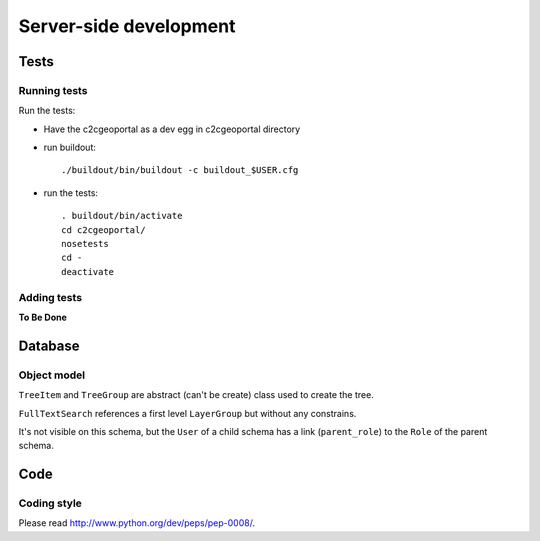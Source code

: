 .. _developer_server_side:

Server-side development
=======================

Tests
-----

Running tests
~~~~~~~~~~~~~

Run the tests: 

* Have the c2cgeoportal as a dev egg in c2cgeoportal directory

* run buildout::

    ./buildout/bin/buildout -c buildout_$USER.cfg

* run the tests::

   . buildout/bin/activate
   cd c2cgeoportal/
   nosetests
   cd -
   deactivate

Adding tests
~~~~~~~~~~~~

**To Be Done**

Database
--------

Object model
~~~~~~~~~~~~

.. image:: database.png
.. source file is database.dia
   export to database.eps
   than run « convert -density 150 database.eps database.png » to have a good quality png file

``TreeItem`` and ``TreeGroup`` are abstract (can't be create) class used to create the tree.

``FullTextSearch`` references a first level ``LayerGroup`` but without any constrains.

It's not visible on this schema, but the ``User`` of a child schema has a link (``parent_role``) 
to the ``Role`` of the parent schema.

Code
----

Coding style
~~~~~~~~~~~~

Please read http://www.python.org/dev/peps/pep-0008/.

